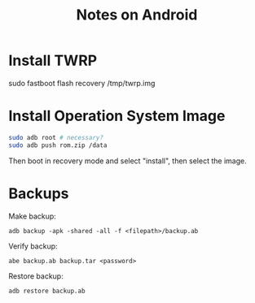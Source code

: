 #+TITLE: Notes on Android
#+TAG: android

* Install TWRP

sudo fastboot flash recovery /tmp/twrp.img

* Install Operation System Image
#+BEGIN_SRC bash
sudo adb root # necessary?
sudo adb push rom.zip /data
#+END_SRC

Then boot in recovery mode and select "install", then select the image.

* Backups

Make backup:

~adb backup -apk -shared -all -f <filepath>/backup.ab~

Verify backup:

~abe backup.ab backup.tar <password>~

Restore backup:

~adb restore backup.ab~
